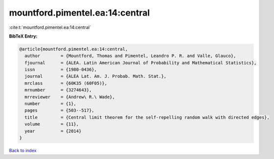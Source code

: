 mountford.pimentel.ea:14:central
================================

:cite:t:`mountford.pimentel.ea:14:central`

**BibTeX Entry:**

.. code-block:: bibtex

   @article{mountford.pimentel.ea:14:central,
     author        = {Mountford, Thomas and Pimentel, Leandro P. R. and Valle, Glauco},
     fjournal      = {ALEA. Latin American Journal of Probability and Mathematical Statistics},
     issn          = {1980-0436},
     journal       = {ALEA Lat. Am. J. Probab. Math. Stat.},
     mrclass       = {60K35 (60F05)},
     mrnumber      = {3274643},
     mrreviewer    = {Andrew\ R.\ Wade},
     number        = {1},
     pages         = {503--517},
     title         = {Central limit theorem for the self-repelling random walk with directed edges},
     volume        = {11},
     year          = {2014}
   }

`Back to index <../By-Cite-Keys.html>`__
